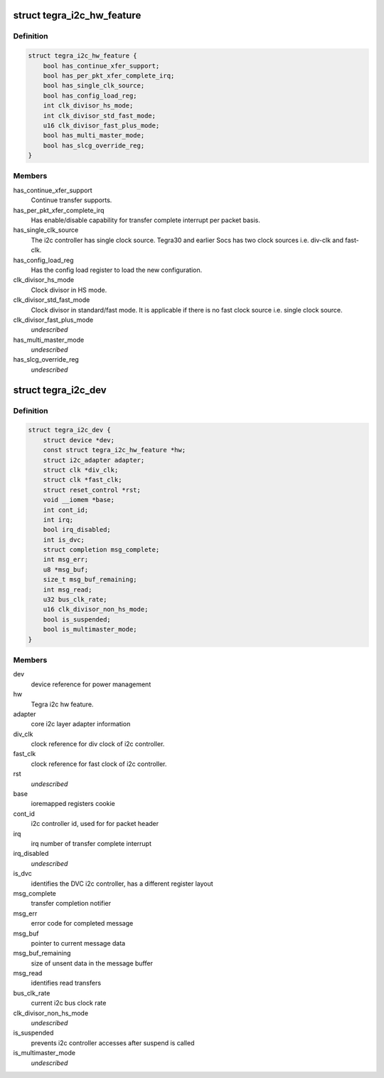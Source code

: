 .. -*- coding: utf-8; mode: rst -*-
.. src-file: drivers/i2c/busses/i2c-tegra.c

.. _`tegra_i2c_hw_feature`:

struct tegra_i2c_hw_feature
===========================

.. c:type:: struct tegra_i2c_hw_feature

    Different HW support on Tegra

.. _`tegra_i2c_hw_feature.definition`:

Definition
----------

.. code-block:: c

    struct tegra_i2c_hw_feature {
        bool has_continue_xfer_support;
        bool has_per_pkt_xfer_complete_irq;
        bool has_single_clk_source;
        bool has_config_load_reg;
        int clk_divisor_hs_mode;
        int clk_divisor_std_fast_mode;
        u16 clk_divisor_fast_plus_mode;
        bool has_multi_master_mode;
        bool has_slcg_override_reg;
    }

.. _`tegra_i2c_hw_feature.members`:

Members
-------

has_continue_xfer_support
    Continue transfer supports.

has_per_pkt_xfer_complete_irq
    Has enable/disable capability for transfer
    complete interrupt per packet basis.

has_single_clk_source
    The i2c controller has single clock source. Tegra30
    and earlier Socs has two clock sources i.e. div-clk and
    fast-clk.

has_config_load_reg
    Has the config load register to load the new
    configuration.

clk_divisor_hs_mode
    Clock divisor in HS mode.

clk_divisor_std_fast_mode
    Clock divisor in standard/fast mode. It is
    applicable if there is no fast clock source i.e. single clock
    source.

clk_divisor_fast_plus_mode
    *undescribed*

has_multi_master_mode
    *undescribed*

has_slcg_override_reg
    *undescribed*

.. _`tegra_i2c_dev`:

struct tegra_i2c_dev
====================

.. c:type:: struct tegra_i2c_dev

    per device i2c context

.. _`tegra_i2c_dev.definition`:

Definition
----------

.. code-block:: c

    struct tegra_i2c_dev {
        struct device *dev;
        const struct tegra_i2c_hw_feature *hw;
        struct i2c_adapter adapter;
        struct clk *div_clk;
        struct clk *fast_clk;
        struct reset_control *rst;
        void __iomem *base;
        int cont_id;
        int irq;
        bool irq_disabled;
        int is_dvc;
        struct completion msg_complete;
        int msg_err;
        u8 *msg_buf;
        size_t msg_buf_remaining;
        int msg_read;
        u32 bus_clk_rate;
        u16 clk_divisor_non_hs_mode;
        bool is_suspended;
        bool is_multimaster_mode;
    }

.. _`tegra_i2c_dev.members`:

Members
-------

dev
    device reference for power management

hw
    Tegra i2c hw feature.

adapter
    core i2c layer adapter information

div_clk
    clock reference for div clock of i2c controller.

fast_clk
    clock reference for fast clock of i2c controller.

rst
    *undescribed*

base
    ioremapped registers cookie

cont_id
    i2c controller id, used for for packet header

irq
    irq number of transfer complete interrupt

irq_disabled
    *undescribed*

is_dvc
    identifies the DVC i2c controller, has a different register layout

msg_complete
    transfer completion notifier

msg_err
    error code for completed message

msg_buf
    pointer to current message data

msg_buf_remaining
    size of unsent data in the message buffer

msg_read
    identifies read transfers

bus_clk_rate
    current i2c bus clock rate

clk_divisor_non_hs_mode
    *undescribed*

is_suspended
    prevents i2c controller accesses after suspend is called

is_multimaster_mode
    *undescribed*

.. This file was automatic generated / don't edit.

